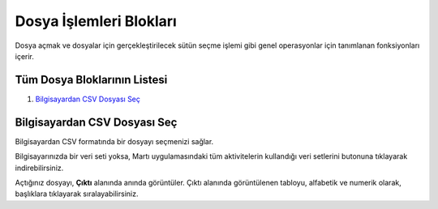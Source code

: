 ==================================================
Dosya İşlemleri Blokları
==================================================

Dosya açmak ve dosyalar için gerçekleştirilecek sütün seçme işlemi gibi genel operasyonlar için tanımlanan fonksiyonları içerir.

Tüm Dosya Bloklarının Listesi
=============================
1. `Bilgisayardan CSV Dosyası Seç`_

Bilgisayardan CSV Dosyası Seç
===============================

Bilgisayardan CSV formatında bir dosyayı seçmenizi sağlar. 

Bilgisayarınızda bir veri seti yoksa, Martı uygulamasındaki tüm aktivitelerin kullandığı veri setlerini |dataset| butonuna tıklayarak indirebilirsiniz.

.. |dataset| image:: ../image/dataset_icon.png
   :align: middle
   :width: 32px

.. image:: ../image/openfile_output.png
   :width: 100%

Açtığınız dosyayı, **Çıktı** alanında anında görüntüler. Çıktı alanında görüntülenen tabloyu, alfabetik ve numerik olarak, başlıklara tıklayarak sıralayabilirsiniz.


